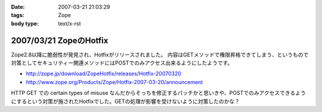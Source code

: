 :date: 2007-03-21 21:03:29
:tags: Zope
:body type: text/x-rst

=======================
2007/03/21 ZopeのHotfix
=======================

Zope2.8以降に脆弱性が発見され、Hotfixがリリースされました。
内容はGETメソッドで権限昇格できてしまう、というもので対策としてセキュリティー関連メソッドにはPOSTでのみアクセス出来るようにしたようです。

- http://zope.jp/download/ZopeHotfix/releases/Hotfix-20070320
- http://www.zope.org/Products/Zope/Hotfix-2007-03-20/announcement

HTTP GET での certain types of misuse なんだからそっちを修正するパッチかと思いきや、POSTでのみアクセスできるようにするという対策が施されたHotfixでした。GETの処理が影響を受けないように対策したのかな？


.. :extend type: text/html
.. :extend:

